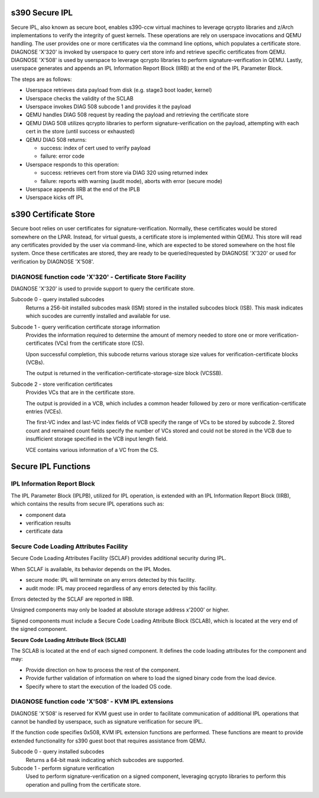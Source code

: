 .. SPDX-License-Identifier: GPL-2.0-or-later

s390 Secure IPL
===============

Secure IPL, also known as secure boot, enables s390-ccw virtual machines to
leverage qcrypto libraries and z/Arch implementations to verify the integrity of
guest kernels. These operations are rely on userspace invocations and QEMU
handling. The user provides one or more certificates via the command line
options, which populates a certificate store. DIAGNOSE 'X'320' is invoked by
userspace to query cert store info and retrieve specific certificates from QEMU.
DIAGNOSE 'X'508' is used by userspace to leverage qcrypto libraries to perform
signature-verification in QEMU. Lastly, userspace generates and appends an
IPL Information Report Block (IIRB) at the end of the IPL Parameter Block.

The steps are as follows:

- Userspace retrieves data payload from disk (e.g. stage3 boot loader, kernel)
- Userspace checks the validity of the SCLAB
- Userspace invokes DIAG 508 subcode 1 and provides it the payload
- QEMU handles DIAG 508 request by reading the payload and retrieving the
  certificate store
- QEMU DIAG 508 utilizes qcrypto libraries to perform signature-verification on
  the payload, attempting with each cert in the store (until success or exhausted)
- QEMU DIAG 508 returns:

  - success: index of cert used to verify payload
  - failure: error code

- Userspace responds to this operation:

  - success: retrieves cert from store via DIAG 320 using returned index
  - failure: reports with warning (audit mode), aborts with error (secure mode)

- Userspace appends IIRB at the end of the IPLB
- Userspace kicks off IPL


s390 Certificate Store
======================

Secure boot relies on user certificates for signature-verification. Normally,
these certificates would be stored somewhere on the LPAR. Instead, for virtual
guests, a certificate store is implemented within QEMU. This store will read
any certificates provided by the user via command-line, which are expected to
be stored somewhere on the host file system. Once these certificates are stored,
they are ready to be queried/requested by DIAGNOSE 'X'320' or used for
verification by DIAGNOSE 'X'508'.

DIAGNOSE function code 'X'320' - Certificate Store Facility
-----------------------------------------------------------

DIAGNOSE 'X'320' is used to provide support to query the certificate store.

Subcode 0 - query installed subcodes
    Returns a 256-bit installed subcodes mask (ISM) stored in the installed
    subcodes block (ISB). This mask indicates which sucodes are currently
    installed and available for use.

Subcode 1 - query verification certificate storage information
    Provides the information required to determine the amount of memory needed to
    store one or more verification-certificates (VCs) from the certificate store (CS).

    Upon successful completion, this subcode returns various storage size values for
    verification-certificate blocks (VCBs).

    The output is returned in the verification-certificate-storage-size block (VCSSB).

Subcode 2 - store verification certificates
    Provides VCs that are in the certificate store.

    The output is provided in a VCB, which includes a common header followed by zero
    or more verification-certificate entries (VCEs).

    The first-VC index and last-VC index fields of VCB specify the range of VCs
    to be stored by subcode 2. Stored count and remained count fields specify the
    number of VCs stored and could not be stored in the VCB due to insufficient
    storage specified in the VCB input length field.

    VCE contains various information of a VC from the CS.


Secure IPL Functions
====================

IPL Information Report Block
----------------------------

The IPL Parameter Block (IPLPB), utilized for IPL operation, is extended with an
IPL Information Report Block (IIRB), which contains the results from secure IPL
operations such as:

* component data
* verification results
* certificate data


Secure Code Loading Attributes Facility
---------------------------------

Secure Code Loading Attributes Facility (SCLAF) provides additional security during IPL.

When SCLAF is available, its behavior depends on the IPL Modes.

* secure mode: IPL will terminate on any errors detected by this facility.
* audit mode:  IPL may proceed regardless of any errors detected by this facility.

Errors detected by the SCLAF are reported in IIRB.

Unsigned components may only be loaded at absolute storage address x’2000’ or higher.

Signed components must include a Secure Code Loading Attribute Block (SCLAB),
which is located at the very end of the signed component.

**Secure Code Loading Attribute Block (SCLAB)**

The SCLAB is located at the end of each signed component. It defines the code loading
attributes for the component and may:

* Provide direction on how to process the rest of the component.

* Provide further validation of information on where to load the signed binary code
  from the load device.

* Specify where to start the execution of the loaded OS code.


DIAGNOSE function code 'X'508' - KVM IPL extensions
---------------------------------------------------

DIAGNOSE 'X'508' is reserved for KVM guest use in order to facilitate
communication of additional IPL operations that cannot be handled by userspace,
such as signature verification for secure IPL.

If the function code specifies 0x508, KVM IPL extension functions are performed.
These functions are meant to provide extended functionality for s390 guest boot
that requires assistance from QEMU.

Subcode 0 - query installed subcodes
    Returns a 64-bit mask indicating which subcodes are supported.

Subcode 1 - perform signature verification
    Used to perform signature-verification on a signed component, leveraging
    qcrypto libraries to perform this operation and pulling from the certificate
    store.
